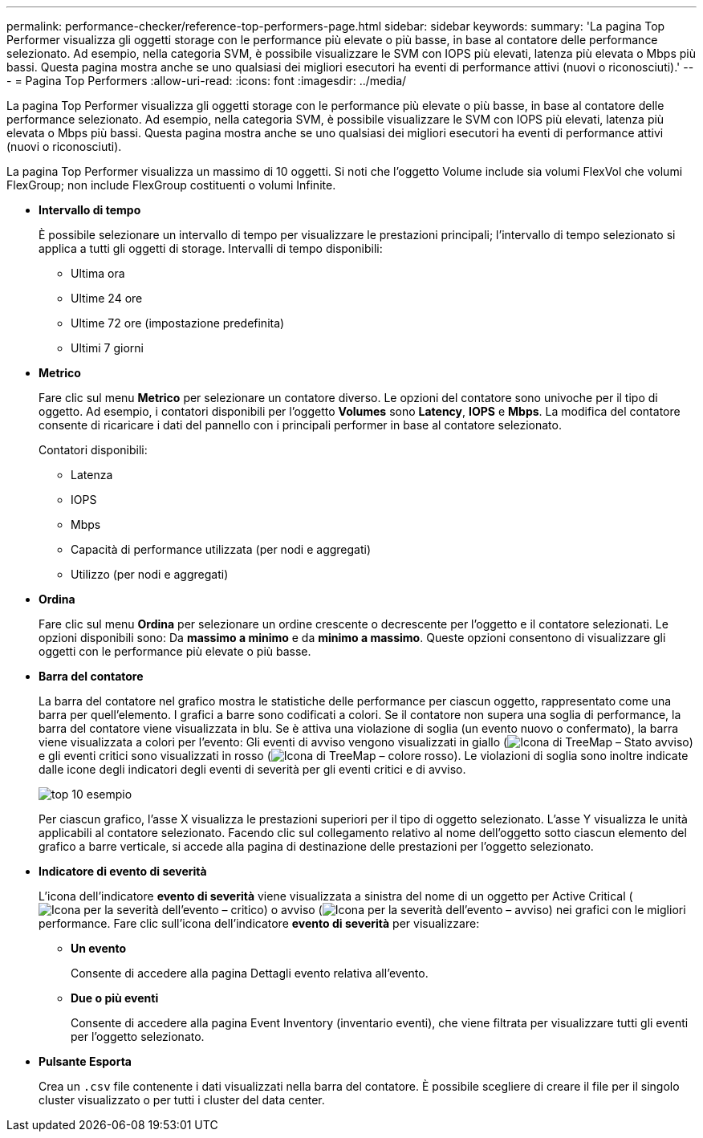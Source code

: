 ---
permalink: performance-checker/reference-top-performers-page.html 
sidebar: sidebar 
keywords:  
summary: 'La pagina Top Performer visualizza gli oggetti storage con le performance più elevate o più basse, in base al contatore delle performance selezionato. Ad esempio, nella categoria SVM, è possibile visualizzare le SVM con IOPS più elevati, latenza più elevata o Mbps più bassi. Questa pagina mostra anche se uno qualsiasi dei migliori esecutori ha eventi di performance attivi (nuovi o riconosciuti).' 
---
= Pagina Top Performers
:allow-uri-read: 
:icons: font
:imagesdir: ../media/


[role="lead"]
La pagina Top Performer visualizza gli oggetti storage con le performance più elevate o più basse, in base al contatore delle performance selezionato. Ad esempio, nella categoria SVM, è possibile visualizzare le SVM con IOPS più elevati, latenza più elevata o Mbps più bassi. Questa pagina mostra anche se uno qualsiasi dei migliori esecutori ha eventi di performance attivi (nuovi o riconosciuti).

La pagina Top Performer visualizza un massimo di 10 oggetti. Si noti che l'oggetto Volume include sia volumi FlexVol che volumi FlexGroup; non include FlexGroup costituenti o volumi Infinite.

* *Intervallo di tempo*
+
È possibile selezionare un intervallo di tempo per visualizzare le prestazioni principali; l'intervallo di tempo selezionato si applica a tutti gli oggetti di storage. Intervalli di tempo disponibili:

+
** Ultima ora
** Ultime 24 ore
** Ultime 72 ore (impostazione predefinita)
** Ultimi 7 giorni


* *Metrico*
+
Fare clic sul menu *Metrico* per selezionare un contatore diverso. Le opzioni del contatore sono univoche per il tipo di oggetto. Ad esempio, i contatori disponibili per l'oggetto *Volumes* sono *Latency*, *IOPS* e *Mbps*. La modifica del contatore consente di ricaricare i dati del pannello con i principali performer in base al contatore selezionato.

+
Contatori disponibili:

+
** Latenza
** IOPS
** Mbps
** Capacità di performance utilizzata (per nodi e aggregati)
** Utilizzo (per nodi e aggregati)


* *Ordina*
+
Fare clic sul menu *Ordina* per selezionare un ordine crescente o decrescente per l'oggetto e il contatore selezionati. Le opzioni disponibili sono: Da *massimo a minimo* e da *minimo a massimo*. Queste opzioni consentono di visualizzare gli oggetti con le performance più elevate o più basse.

* *Barra del contatore*
+
La barra del contatore nel grafico mostra le statistiche delle performance per ciascun oggetto, rappresentato come una barra per quell'elemento. I grafici a barre sono codificati a colori. Se il contatore non supera una soglia di performance, la barra del contatore viene visualizzata in blu. Se è attiva una violazione di soglia (un evento nuovo o confermato), la barra viene visualizzata a colori per l'evento: Gli eventi di avviso vengono visualizzati in giallo (image:../media/treemapstatus-warning-png.gif["Icona di TreeMap – Stato avviso"]) e gli eventi critici sono visualizzati in rosso (image:../media/treemapred-png.gif["Icona di TreeMap – colore rosso"]). Le violazioni di soglia sono inoltre indicate dalle icone degli indicatori degli eventi di severità per gli eventi critici e di avviso.

+
image::../media/top-10-example.gif[top 10 esempio]

+
Per ciascun grafico, l'asse X visualizza le prestazioni superiori per il tipo di oggetto selezionato. L'asse Y visualizza le unità applicabili al contatore selezionato. Facendo clic sul collegamento relativo al nome dell'oggetto sotto ciascun elemento del grafico a barre verticale, si accede alla pagina di destinazione delle prestazioni per l'oggetto selezionato.

* *Indicatore di evento di severità*
+
L'icona dell'indicatore *evento di severità* viene visualizzata a sinistra del nome di un oggetto per Active Critical (image:../media/sev-critical-um60.png["Icona per la severità dell'evento – critico"]) o avviso (image:../media/sev-warning-um60.png["Icona per la severità dell'evento – avviso"]) nei grafici con le migliori performance. Fare clic sull'icona dell'indicatore *evento di severità* per visualizzare:

+
** *Un evento*
+
Consente di accedere alla pagina Dettagli evento relativa all'evento.

** *Due o più eventi*
+
Consente di accedere alla pagina Event Inventory (inventario eventi), che viene filtrata per visualizzare tutti gli eventi per l'oggetto selezionato.



* *Pulsante Esporta*
+
Crea un `.csv` file contenente i dati visualizzati nella barra del contatore. È possibile scegliere di creare il file per il singolo cluster visualizzato o per tutti i cluster del data center.


